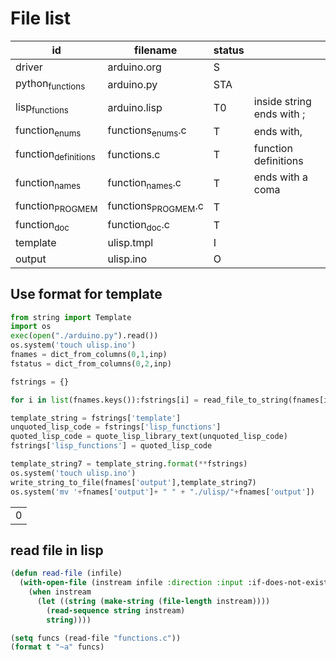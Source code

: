 * File list
#+tblname: file_list
| id                   | filename            | status |                           |
|----------------------+---------------------+--------+---------------------------|
| driver               | arduino.org         | S      |                           |
| python_functions     | arduino.py          | STA    |                           |
| lisp_functions       | arduino.lisp        | T0     | inside string ends with ; |
| function_enums       | functions_enums.c   | T      | ends with,                |
| function_definitions | functions.c         | T      | function definitions      |
| function_names       | function_names.c    | T      | ends with a coma          |
| function_PROGMEM     | functions_PROGMEM.c | T      |                           |
| function_doc         | function_doc.c      | T      |                           |
| template             | ulisp.tmpl          | I      |                           |
| output               | ulisp.ino           | O      |                           |

** Use format for template
#+name: format_template
#+begin_src python :session Python :var inp=file_list :results table :hlines no :tangle build.py
from string import Template
import os
exec(open("./arduino.py").read())
os.system('touch ulisp.ino')
fnames = dict_from_columns(0,1,inp)
fstatus = dict_from_columns(0,2,inp)

fstrings = {}

for i in list(fnames.keys()):fstrings[i] = read_file_to_string(fnames[i])

template_string = fstrings['template']
unquoted_lisp_code = fstrings['lisp_functions']
quoted_lisp_code = quote_lisp_library_text(unquoted_lisp_code)
fstrings['lisp_functions'] = quoted_lisp_code

template_string7 = template_string.format(**fstrings)
os.system('touch ulisp.ino')
write_string_to_file(fnames['output'],template_string7)
os.system('mv '+fnames['output']+ " " + "./ulisp/"+fnames['output'])

#+end_src

#+RESULTS: format_template
| 0 |

** read file in lisp
#+begin_src lisp
(defun read-file (infile)
  (with-open-file (instream infile :direction :input :if-does-not-exist nil)
    (when instream 
      (let ((string (make-string (file-length instream))))
        (read-sequence string instream)
        string))))

(setq funcs (read-file "functions.c"))
(format t "~a" funcs)

#+end_src

